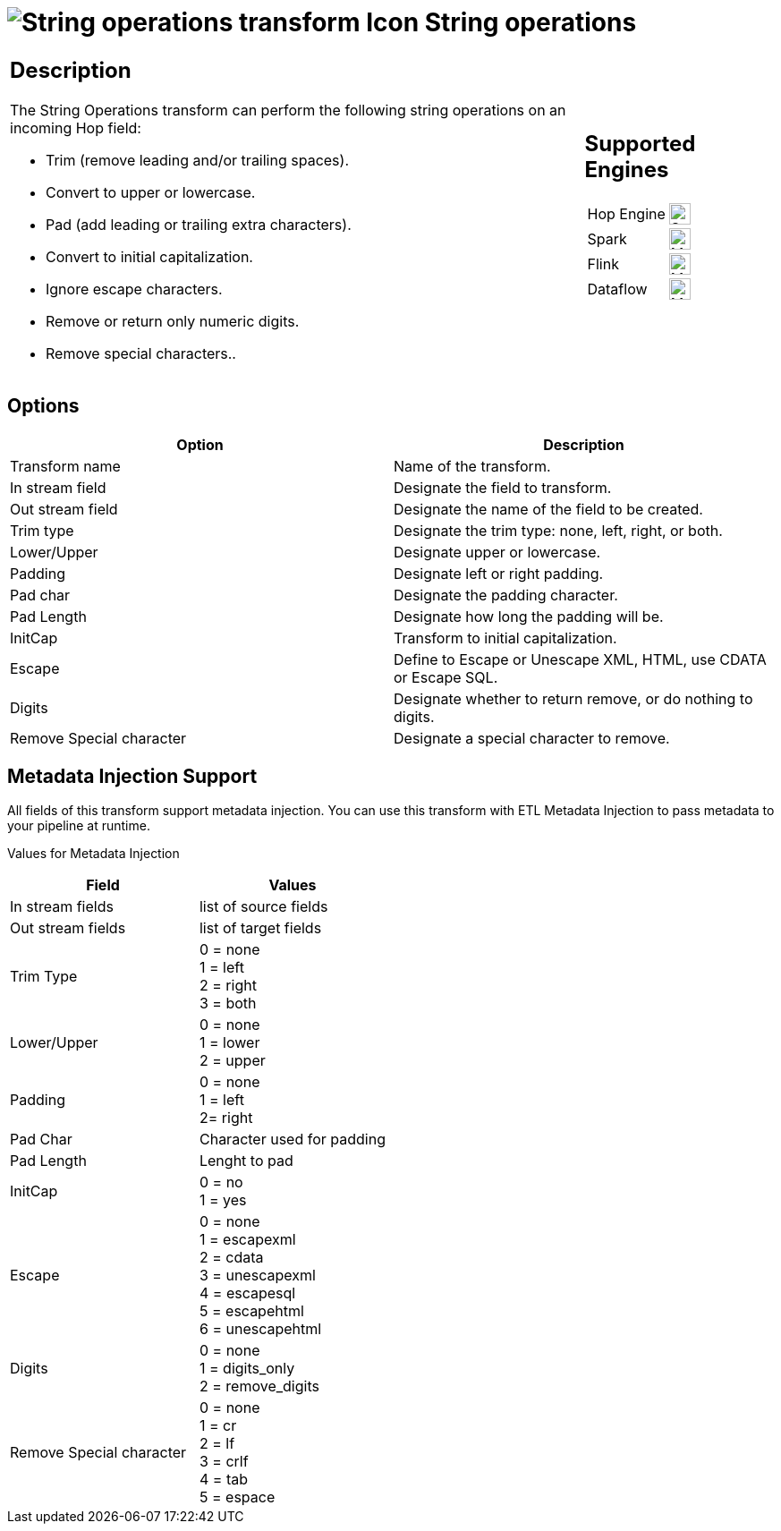 ////
  // Licensed to the Apache Software Foundation (ASF) under one or more
  // contributor license agreements. See the NOTICE file distributed with
  // this work for additional information regarding copyright ownership.
  // The ASF licenses this file to You under the Apache License, Version 2.0
  // (the "License"); you may not use this file except in compliance with
  // the License. You may obtain a copy of the License at
  //
  // http://www.apache.org/licenses/LICENSE-2.0
  //
  // Unless required by applicable law or agreed to in writing, software
  // distributed under the License is distributed on an "AS IS" BASIS,
  // WITHOUT WARRANTIES OR CONDITIONS OF ANY KIND, either express or implied.
  // See the License for the specific language governing permissions and
  // limitations under the License.
////

////
Licensed to the Apache Software Foundation (ASF) under one
or more contributor license agreements.  See the NOTICE file
distributed with this work for additional information
regarding copyright ownership.  The ASF licenses this file
to you under the Apache License, Version 2.0 (the
"License"); you may not use this file except in compliance
with the License.  You may obtain a copy of the License at
  http://www.apache.org/licenses/LICENSE-2.0
Unless required by applicable law or agreed to in writing,
software distributed under the License is distributed on an
"AS IS" BASIS, WITHOUT WARRANTIES OR CONDITIONS OF ANY
KIND, either express or implied.  See the License for the
specific language governing permissions and limitations
under the License.
////
:documentationPath: /pipeline/transforms/
:language: en_US
:description: The String Operations transform can perform trim, case conversion, padding and other string operations on an incoming Hop field.

= image:transforms/icons/stringoperations.svg[String operations transform Icon, role="image-doc-icon"] String operations

[%noheader,cols="3a,1a", role="table-no-borders" ]
|===
|
== Description

The String Operations transform can perform the following string operations on an incoming Hop field:

* Trim (remove leading and/or trailing spaces).
* Convert to upper or lowercase.
* Pad (add leading or trailing extra characters).
* Convert to initial capitalization.
* Ignore escape characters.
* Remove or return only numeric digits.
* Remove special characters..

|
== Supported Engines
[%noheader,cols="2,1a",frame=none, role="table-supported-engines"]
!===
!Hop Engine! image:check_mark.svg[Supported, 24]
!Spark! image:question_mark.svg[Maybe Supported, 24]
!Flink! image:question_mark.svg[Maybe Supported, 24]
!Dataflow! image:question_mark.svg[Maybe Supported, 24]
!===
|===

== Options

[options="header"]
|===
|Option|Description
|Transform name|Name of the transform.
|In stream field|Designate the field to transform.
|Out stream field|Designate the name of the field to be created.
|Trim type|Designate the trim type: none, left, right, or both.
|Lower/Upper|Designate upper or lowercase.
|Padding|Designate left or right padding.
|Pad char|Designate the padding character.
|Pad Length|Designate how long the padding will be.
|InitCap|Transform to initial capitalization.
|Escape|Define to Escape or Unescape XML, HTML, use CDATA or Escape SQL.
|Digits|Designate whether to return remove, or do nothing to digits.
|Remove Special character|Designate a special character to remove.
|===

== Metadata Injection Support

All fields of this transform support metadata injection.
You can use this transform with ETL Metadata Injection to pass metadata to your pipeline at runtime.

Values for Metadata Injection

[options="header"]
|===
|Field|Values
|In stream fields|list of source fields
|Out stream fields|list of target fields
|Trim Type|0 = none +
1 = left +
2 = right +
3 = both
|Lower/Upper|0 = none +
1 = lower +
2 = upper
|Padding|0 = none +
1 = left +
2= right
|Pad Char| Character used for padding
|Pad Length| Lenght to pad
|InitCap|0 = no +
1 = yes
|Escape|0 = none +
1 = escapexml +
2 = cdata +
3 = unescapexml +
4 = escapesql +
5 = escapehtml +
6 = unescapehtml
|Digits|0 = none +
1 = digits_only +
2 = remove_digits
|Remove Special character|0 = none +
1 = cr +
2 = lf +
3 = crlf +
4 = tab +
5 = espace
|===